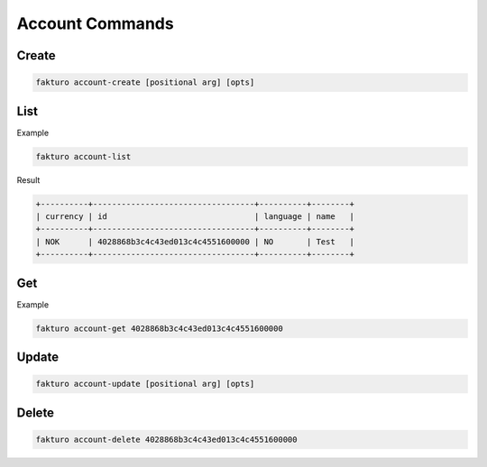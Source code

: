 ..
    Copyright 2012 Endre Karlson for Bouvet ASA

    Licensed under the Apache License, Version 2.0 (the "License"); you may
    not use this file except in compliance with the License. You may obtain
    a copy of the License at

        http://www.apache.org/licenses/LICENSE-2.0

    Unless required by applicable law or agreed to in writing, software
    distributed under the License is distributed on an "AS IS" BASIS, WITHOUT
    WARRANTIES OR CONDITIONS OF ANY KIND, either express or implied. See the
    License for the specific language governing permissions and limitations
    under the License.

.. _account:

=================
Account Commands
=================

Create
======

.. code-block:: bash

   fakturo account-create [positional arg] [opts]

List
====

Example

.. code-block:: bash

   fakturo account-list

Result

.. code-block:: text

   +----------+----------------------------------+----------+--------+
   | currency | id                               | language | name   |
   +----------+----------------------------------+----------+--------+
   | NOK      | 4028868b3c4c43ed013c4c4551600000 | NO       | Test   |
   +----------+----------------------------------+----------+--------+

Get
===

Example

.. code-block:: bash

   fakturo account-get 4028868b3c4c43ed013c4c4551600000

Update
======

.. code-block:: bash

   fakturo account-update [positional arg] [opts]

Delete
======

.. code-block:: bash

   fakturo account-delete 4028868b3c4c43ed013c4c4551600000

